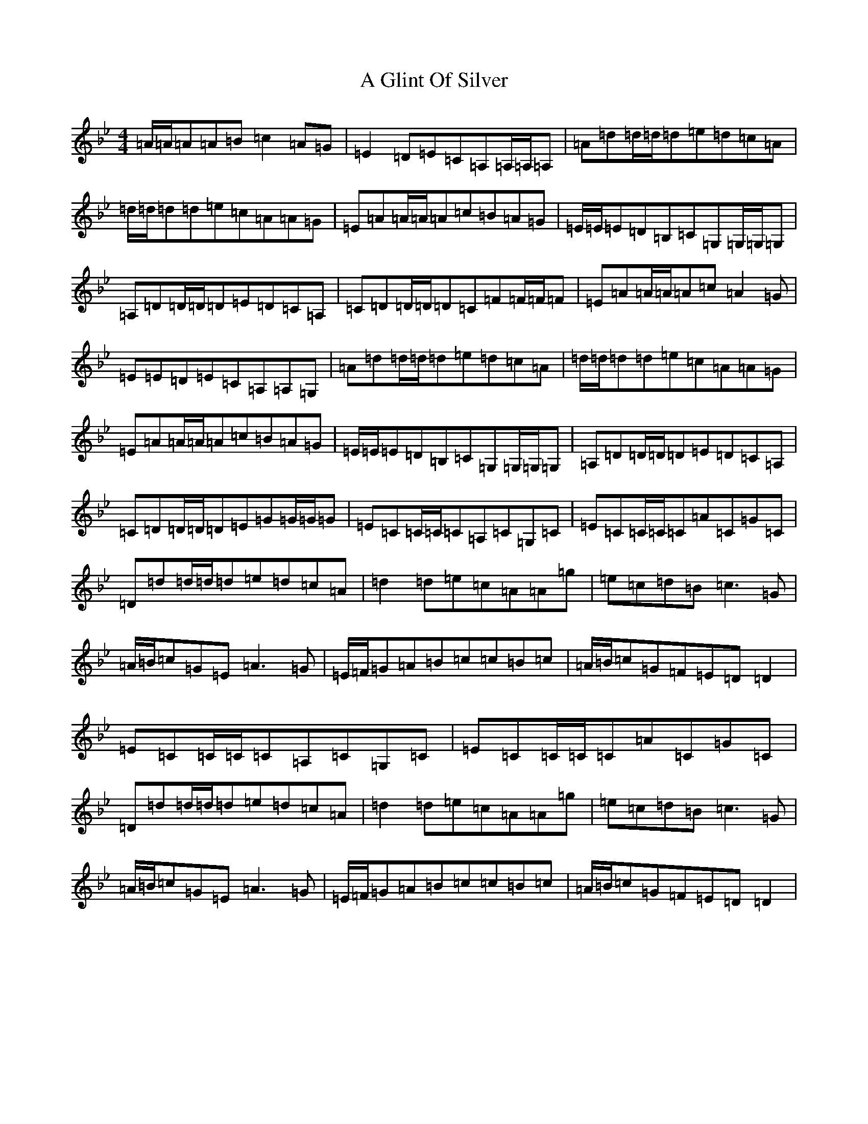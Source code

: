 X: 84
T: A Glint Of Silver
S: https://thesession.org/tunes/6361#setting6361
Z: E Dorian
R: reel
M:4/4
L:1/8
K: C Dorian
=A/2=A/2=A=A=B=c2=A=G|=E2=D=E=C=A,=A,/2=A,/2=A,|=A=d=d/2=d/2=d=e=d=c=A|=d/2=d/2=d=d=e=c=A=A=G|=E=A=A/2=A/2=A=c=B=A=G|=E/2=E/2=E=D=B,=C=G,=G,/2=G,/2=G,|=A,=D=D/2=D/2=D=E=D=C=A,|=C=D=D/2=D/2=D=C=F=F/2=F/2=F|=E=A=A/2=A/2=A=c=A2=G|=E=E=D=E=C=A,=A,=G,|=A=d=d/2=d/2=d=e=d=c=A|=d/2=d/2=d=d=e=c=A=A=G|=E=A=A/2=A/2=A=c=B=A=G|=E/2=E/2=E=D=B,=C=G,=G,/2=G,/2=G,|=A,=D=D/2=D/2=D=E=D=C=A,|=C=D=D/2=D/2=D=E=G=G/2=G/2=G|=E=C=C/2=C/2=C=A,=C=G,=C|=E=C=C/2=C/2=C=A=C=G=C|=D=d=d/2=d/2=d=e=d=c=A|=d2=d=e=c=A=A=g|=e=c=d=B=c3=G|=A/2=B/2=c=G=E=A3=G|=E/2=F/2=G=A=B=c=c=B=c|=A/2=B/2=c=G=F=E=D=D2|=E=C=C/2=C/2=C=A,=C=G,=C|=E=C=C/2=C/2=C=A=C=G=C|=D=d=d/2=d/2=d=e=d=c=A|=d2=d=e=c=A=A=g|=e=c=d=B=c3=G|=A/2=B/2=c=G=E=A3=G|=E/2=F/2=G=A=B=c=c=B=c|=A/2=B/2=c=G=F=E=D=D2|